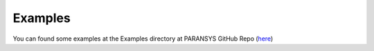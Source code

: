 ..  _Examples:

Examples
========

You can found some examples at the Examples directory at PARANSYS GitHub Repo (`here <https://github.com/dutitello/parAnsys/tree/master/examples>`_)